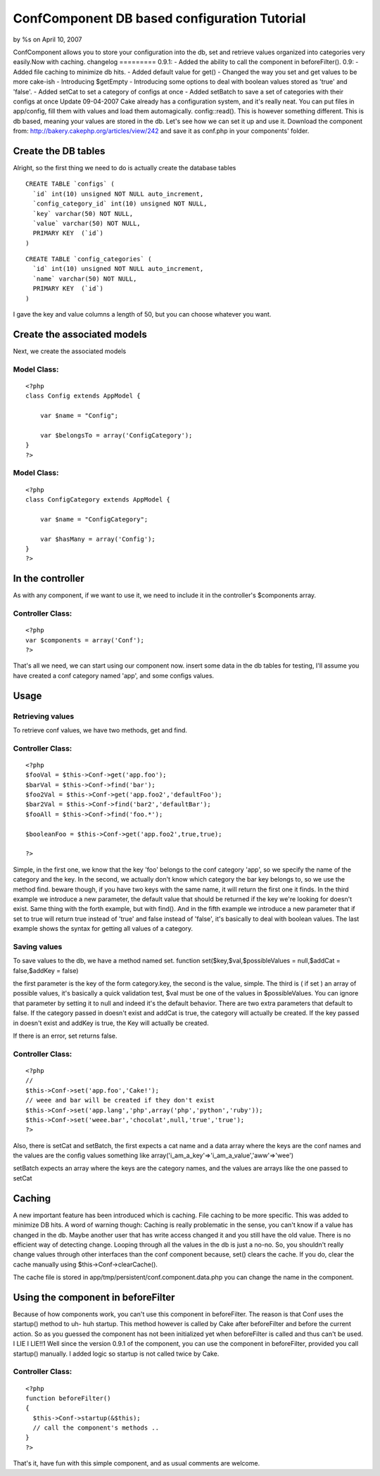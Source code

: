 ConfComponent DB based configuration Tutorial
=============================================

by %s on April 10, 2007

ConfComponent allows you to store your configuration into the db, set
and retrieve values organized into categories very easily.Now with
caching. changelog ========= 0.9.1: - Added the ability to call the
component in beforeFilter(). 0.9: - Added file caching to minimize db
hits. - Added default value for get() - Changed the way you set and
get values to be more cake-ish - Introducing $getEmpty - Introducing
some options to deal with boolean values stored as 'true' and 'false'.
- Added setCat to set a category of configs at once - Added setBatch
to save a set of categories with their configs at once
Update 09-04-2007
Cake already has a configuration system, and it's really neat. You can
put files in app/config, fill them with values and load them
automagically. config::read(). This is however something different.
This is db based, meaning your values are stored in the db.
Let's see how we can set it up and use it.
Download the component from:
`http://bakery.cakephp.org/articles/view/242`_
and save it as conf.php in your components' folder.


Create the DB tables
~~~~~~~~~~~~~~~~~~~~
Alright, so the first thing we need to do is actually create the
database tables

::

    
    CREATE TABLE `configs` (
      `id` int(10) unsigned NOT NULL auto_increment,
      `config_category_id` int(10) unsigned NOT NULL,
      `key` varchar(50) NOT NULL,
      `value` varchar(50) NOT NULL,
      PRIMARY KEY  (`id`)
    )


::

    
    CREATE TABLE `config_categories` (
      `id` int(10) unsigned NOT NULL auto_increment,
      `name` varchar(50) NOT NULL,
      PRIMARY KEY  (`id`)
    ) 

I gave the key and value columns a length of 50, but you can choose
whatever you want.


Create the associated models
~~~~~~~~~~~~~~~~~~~~~~~~~~~~
Next, we create the associated models

Model Class:
````````````

::

    <?php 
    class Config extends AppModel {
    	
    	var $name = "Config";
    	
    	var $belongsTo = array('ConfigCategory');
    }
    ?>


Model Class:
````````````

::

    <?php 
    class ConfigCategory extends AppModel {
    	
    	var $name = "ConfigCategory";
    	
    	var $hasMany = array('Config');
    }
    ?>



In the controller
~~~~~~~~~~~~~~~~~
As with any component, if we want to use it, we need to include it in
the controller's $components array.


Controller Class:
`````````````````

::

    <?php 
    var $components = array('Conf');
    ?>

That's all we need, we can start using our component now.
insert some data in the db tables for testing, I'll assume you have
created a conf category named 'app', and some configs values.


Usage
~~~~~


Retrieving values
`````````````````
To retrieve conf values, we have two methods, get and find.

Controller Class:
`````````````````

::

    <?php 
    $fooVal = $this->Conf->get('app.foo');
    $barVal = $this->Conf->find('bar');
    $foo2Val = $this->Conf->get('app.foo2','defaultFoo');
    $bar2Val = $this->Conf->find('bar2','defaultBar');
    $fooAll = $this->Conf->find('foo.*');
    
    $booleanFoo = $this->Conf->get('app.foo2',true,true);
    
    ?>

Simple, in the first one, we know that the key 'foo' belongs to the
conf category 'app', so we specify the name of the category and the
key.
In the second, we actually don't know which category the bar key
belongs to, so we use the method find. beware though, if you have two
keys with the same name, it will return the first one it finds.
In the third example we introduce a new parameter, the default value
that should be returned if the key we're looking for doesn't exist.
Same thing with the forth example, but with find(). And in the fifth
example we introduce a new parameter that if set to true will return
true instead of 'true' and false instead of 'false', it's basically to
deal with boolean values.
The last example shows the syntax for getting all values of a
category.


Saving values
`````````````

To save values to the db, we have a method named set.
function set($key,$val,$possibleValues = null,$addCat = false,$addKey
= false)

the first parameter is the key of the form category.key, the second is
the value, simple. The third is ( if set ) an array of possible
values, it's basically a quick validation test, $val must be one of
the values in $possibleValues. You can ignore that parameter by
setting it to null and indeed it's the default behavior. There are two
extra parameters that default to false.
If the category passed in doesn't exist and addCat is true, the
category will actually be created.
If the key passed in doesn't exist and addKey is true, the Key will
actually be created.

If there is an error, set returns false.


Controller Class:
`````````````````

::

    <?php 
    //
    $this->Conf->set('app.foo','Cake!');
    // weee and bar will be created if they don't exist
    $this->Conf->set('app.lang','php',array('php','python','ruby'));
    $this->Conf->set('weee.bar','chocolat',null,'true','true');
    ?>

Also, there is setCat and setBatch, the first expects a cat name and a
data array where the keys are the conf names and the values are the
config values something like
array('i_am_a_key'=>'i_am_a_value','aww'=>'wee')

setBatch expects an array where the keys are the category names, and
the values are arrays like the one passed to setCat


Caching
~~~~~~~
A new important feature has been introduced which is caching. File
caching to be more specific. This was added to minimize DB hits.
A word of warning though:
Caching is really problematic in the sense, you can't know if a value
has changed in the db. Maybe another user that has write access
changed it and you still have the old value. There is no efficient way
of detecting change. Looping through all the values in the db is just
a no-no.
So, you shouldn't really change values through other interfaces than
the conf component because, set() clears the cache. If you do, clear
the cache manually using $this->Conf->clearCache().

The cache file is stored in app/tmp/persistent/conf.component.data.php
you can change the name in the component.


Using the component in beforeFilter
~~~~~~~~~~~~~~~~~~~~~~~~~~~~~~~~~~~
Because of how components work, you can't use this component in
beforeFilter. The reason is that Conf uses the startup() method to uh-
huh startup. This method however is called by Cake after beforeFilter
and before the current action. So as you guessed the component has not
been initialized yet when beforeFilter is called and thus can't be
used.
I LIE I LIE!!1 Well since the version 0.9.1 of the component, you can
use the component in beforeFilter, provided you call startup()
manually. I added logic so startup is not called twice by Cake.


Controller Class:
`````````````````

::

    <?php 
    function beforeFilter()
    {
      $this->Conf->startup(&$this);
      // call the component's methods ..
    }
    ?>


That's it, have fun with this simple component, and as usual comments
are welcome.

.. _http://bakery.cakephp.org/articles/view/242: http://bakery.cakephp.org/articles/view/242
.. meta::
    :title: ConfComponent  DB based configuration Tutorial
    :description: CakePHP Article related to database,configuration,component,config,conf,buggy,Tutorials
    :keywords: database,configuration,component,config,conf,buggy,Tutorials
    :copyright: Copyright 2007 
    :category: tutorials

